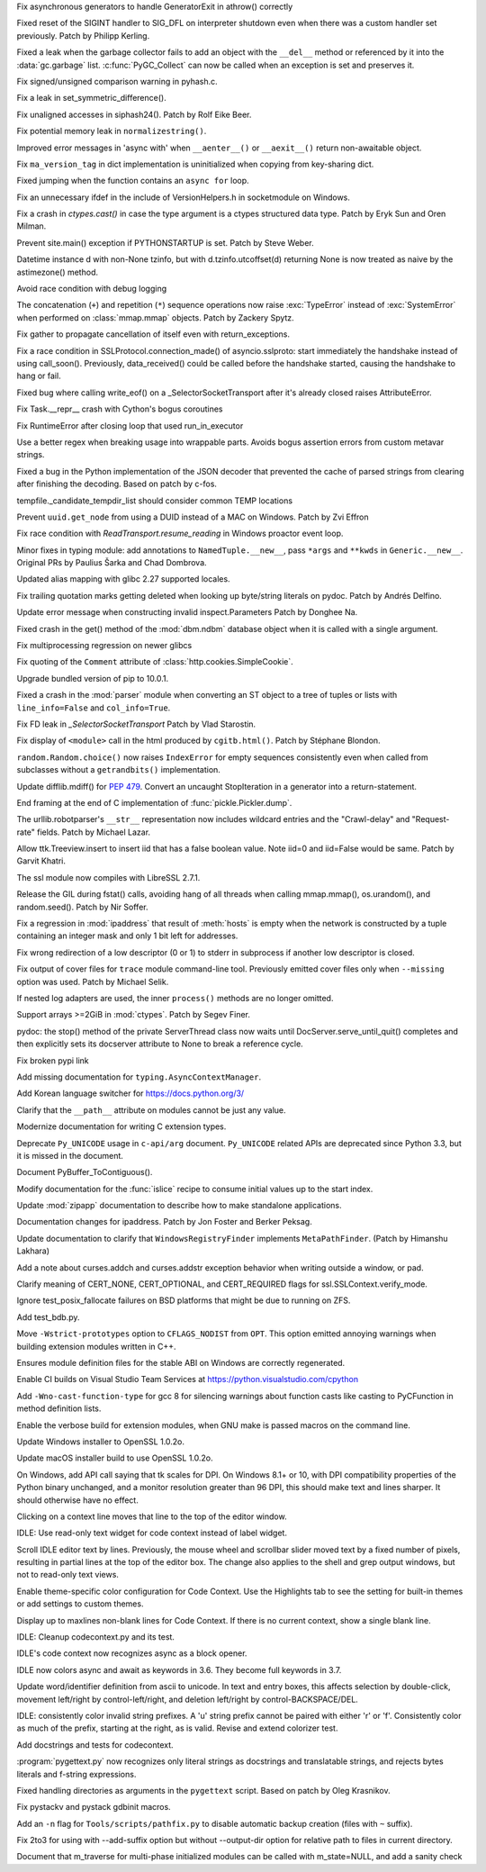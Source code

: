 .. bpo: 33786
.. date: 2018-06-06-23-24-40
.. nonce: lBvT8z
.. release date: 2018-06-11
.. section: Core and Builtins

Fix asynchronous generators to handle GeneratorExit in athrow() correctly

..

.. bpo: 30654
.. date: 2018-05-28-12-28-53
.. nonce: 9fDJye
.. section: Core and Builtins

Fixed reset of the SIGINT handler to SIG_DFL on interpreter shutdown even
when there was a custom handler set previously. Patch by Philipp Kerling.

..

.. bpo: 33622
.. date: 2018-05-23-20-46-14
.. nonce: xPucO9
.. section: Core and Builtins

Fixed a leak when the garbage collector fails to add an object with the
``__del__`` method or referenced by it into the :data:`gc.garbage` list.
:c:func:`PyGC_Collect` can now be called when an exception is set and
preserves it.

..

.. bpo: 31849
.. date: 2018-05-14-11-00-00
.. nonce: EmHaH4
.. section: Core and Builtins

Fix signed/unsigned comparison warning in pyhash.c.

..

.. bpo: 33391
.. date: 2018-05-02-08-36-03
.. nonce: z4a7rb
.. section: Core and Builtins

Fix a leak in set_symmetric_difference().

..

.. bpo: 28055
.. date: 2018-04-25-20-44-42
.. nonce: f49kfC
.. section: Core and Builtins

Fix unaligned accesses in siphash24(). Patch by Rolf Eike Beer.

..

.. bpo: 33231
.. date: 2018-04-05-22-20-44
.. nonce: 3Jmo0q
.. section: Core and Builtins

Fix potential memory leak in ``normalizestring()``.

..

.. bpo: 29922
.. date: 2018-04-03-00-30-25
.. nonce: CdLuMl
.. section: Core and Builtins

Improved error messages in 'async with' when ``__aenter__()`` or
``__aexit__()`` return non-awaitable object.

..

.. bpo: 33199
.. date: 2018-04-02-09-32-40
.. nonce: TPnxQu
.. section: Core and Builtins

Fix ``ma_version_tag`` in dict implementation is uninitialized when copying
from key-sharing dict.

..

.. bpo: 33041
.. date: 2018-03-18-13-56-14
.. nonce: XwPhI2
.. section: Core and Builtins

Fixed jumping when the function contains an ``async for`` loop.

..

.. bpo: 32282
.. date: 2017-12-12-14-02-28
.. nonce: xFVMTn
.. section: Core and Builtins

Fix an unnecessary ifdef in the include of VersionHelpers.h in socketmodule
on Windows.

..

.. bpo: 21983
.. date: 2017-10-02-21-02-14
.. nonce: UoC319
.. section: Core and Builtins

Fix a crash in `ctypes.cast()` in case the type argument is a ctypes
structured data type. Patch by Eryk Sun and Oren Milman.

..

.. bpo: 30167
.. date: 2018-06-10-19-29-17
.. nonce: G5EgC5
.. section: Library

Prevent site.main() exception if PYTHONSTARTUP is set. Patch by Steve Weber.

..

.. bpo: 33812
.. date: 2018-06-10-13-26-02
.. nonce: frGAOr
.. section: Library

Datetime instance d with non-None tzinfo, but with d.tzinfo.utcoffset(d)
returning None is now treated as naive by the astimezone() method.

..

.. bpo: 30805
.. date: 2018-06-08-17-34-16
.. nonce: 3qCWa0
.. section: Library

Avoid race condition with debug logging

..

.. bpo: 33767
.. date: 2018-06-03-22-41-59
.. nonce: 2e82g3
.. section: Library

The concatenation (``+``) and repetition (``*``) sequence operations now
raise :exc:`TypeError` instead of :exc:`SystemError` when performed on
:class:`mmap.mmap` objects.  Patch by Zackery Spytz.

..

.. bpo: 32684
.. date: 2018-05-29-12-51-18
.. nonce: ZEIism
.. section: Library

Fix gather to propagate cancellation of itself even with return_exceptions.

..

.. bpo: 33674
.. date: 2018-05-28-22-49-59
.. nonce: 6LFFj7
.. section: Library

Fix a race condition in SSLProtocol.connection_made() of asyncio.sslproto:
start immediately the handshake instead of using call_soon(). Previously,
data_received() could be called before the handshake started, causing the
handshake to hang or fail.

..

.. bpo: 31647
.. date: 2018-05-28-18-40-26
.. nonce: s4Fad3
.. section: Library

Fixed bug where calling write_eof() on a _SelectorSocketTransport after it's
already closed raises AttributeError.

..

.. bpo: 33672
.. date: 2018-05-28-17-45-06
.. nonce: GM_Xm_
.. section: Library

Fix Task.__repr__ crash with Cython's bogus coroutines

..

.. bpo: 33469
.. date: 2018-05-28-15-55-12
.. nonce: hmXBpY
.. section: Library

Fix RuntimeError after closing loop that used run_in_executor

..

.. bpo: 11874
.. date: 2018-05-23-00-26-27
.. nonce: glK5iP
.. section: Library

Use a better regex when breaking usage into wrappable parts. Avoids bogus
assertion errors from custom metavar strings.

..

.. bpo: 30877
.. date: 2018-05-22-13-05-12
.. nonce: JZEGjI
.. section: Library

Fixed a bug in the Python implementation of the JSON decoder that prevented
the cache of parsed strings from clearing after finishing the decoding.
Based on patch by c-fos.

..

.. bpo: 33548
.. date: 2018-05-16-17-05-48
.. nonce: xWslmx
.. section: Library

tempfile._candidate_tempdir_list should consider common TEMP locations

..

.. bpo: 33542
.. date: 2018-05-16-09-30-27
.. nonce: idNAcs
.. section: Library

Prevent ``uuid.get_node`` from using a DUID instead of a MAC on Windows.
Patch by Zvi Effron

..

.. bpo: 26819
.. date: 2018-05-16-05-24-43
.. nonce: taxbVT
.. section: Library

Fix race condition with `ReadTransport.resume_reading` in Windows proactor
event loop.

..

.. bpo: 28556
.. date: 2018-05-10-14-51-19
.. nonce: y3zK6I
.. section: Library

Minor fixes in typing module: add annotations to ``NamedTuple.__new__``,
pass ``*args`` and ``**kwds`` in ``Generic.__new__``.  Original PRs by
Paulius Šarka and Chad Dombrova.

..

.. bpo: 20087
.. date: 2018-05-05-18-02-24
.. nonce: lJrvXL
.. section: Library

Updated alias mapping with glibc 2.27 supported locales.

..

.. bpo: 33422
.. date: 2018-05-05-09-53-05
.. nonce: 4FtQ0q
.. section: Library

Fix trailing quotation marks getting deleted when looking up byte/string
literals on pydoc. Patch by Andrés Delfino.

..

.. bpo: 33197
.. date: 2018-04-29-23-56-20
.. nonce: dgRLqr
.. section: Library

Update error message when constructing invalid inspect.Parameters Patch by
Donghee Na.

..

.. bpo: 33383
.. date: 2018-04-29-11-15-38
.. nonce: g32YWn
.. section: Library

Fixed crash in the get() method of the :mod:`dbm.ndbm` database object when
it is called with a single argument.

..

.. bpo: 33329
.. date: 2018-04-23-13-21-39
.. nonce: lQ-Eod
.. section: Library

Fix multiprocessing regression on newer glibcs

..

.. bpo: 991266
.. date: 2018-04-21-00-24-08
.. nonce: h93TP_
.. section: Library

Fix quoting of the ``Comment`` attribute of
:class:`http.cookies.SimpleCookie`.

..

.. bpo: 33131
.. date: 2018-04-20-10-43-17
.. nonce: L2E977
.. section: Library

Upgrade bundled version of pip to 10.0.1.

..

.. bpo: 33308
.. date: 2018-04-18-19-12-25
.. nonce: fW75xi
.. section: Library

Fixed a crash in the :mod:`parser` module when converting an ST object to a
tree of tuples or lists with ``line_info=False`` and ``col_info=True``.

..

.. bpo: 33263
.. date: 2018-04-11-20-29-19
.. nonce: B56Hc1
.. section: Library

Fix FD leak in `_SelectorSocketTransport`  Patch by Vlad Starostin.

..

.. bpo: 33256
.. date: 2018-04-10-20-57-14
.. nonce: ndHkqu
.. section: Library

Fix display of ``<module>`` call in the html produced by ``cgitb.html()``.
Patch by Stéphane Blondon.

..

.. bpo: 33203
.. date: 2018-04-05-11-09-45
.. nonce: Hje9Py
.. section: Library

``random.Random.choice()`` now raises ``IndexError`` for empty sequences
consistently even when called from subclasses without a ``getrandbits()``
implementation.

..

.. bpo: 33224
.. date: 2018-04-04-23-41-30
.. nonce: pyR0jB
.. section: Library

Update difflib.mdiff() for :pep:`479`.  Convert an uncaught StopIteration in a
generator into a return-statement.

..

.. bpo: 33209
.. date: 2018-04-03-10-37-13
.. nonce: 9sGWE_
.. section: Library

End framing at the end of C implementation of :func:`pickle.Pickler.dump`.

..

.. bpo: 32861
.. date: 2018-04-02-20-44-54
.. nonce: HeBjzN
.. section: Library

The urllib.robotparser's ``__str__`` representation now includes wildcard
entries and the "Crawl-delay" and "Request-rate" fields. Patch by Michael
Lazar.

..

.. bpo: 33096
.. date: 2018-03-25-13-18-16
.. nonce: ofdbe7
.. section: Library

Allow ttk.Treeview.insert to insert iid that has a false boolean value. Note
iid=0 and iid=False would be same. Patch by Garvit Khatri.

..

.. bpo: 33127
.. date: 2018-03-24-15-08-24
.. nonce: olJmHv
.. section: Library

The ssl module now compiles with LibreSSL 2.7.1.

..

.. bpo: 33021
.. date: 2018-03-12-00-27-56
.. nonce: m19B9T
.. section: Library

Release the GIL during fstat() calls, avoiding hang of all threads when
calling mmap.mmap(), os.urandom(), and random.seed().  Patch by Nir Soffer.

..

.. bpo: 27683
.. date: 2018-03-07-22-28-17
.. nonce: 572Rv4
.. section: Library

Fix a regression in :mod:`ipaddress` that result of :meth:`hosts` is empty
when the network is constructed by a tuple containing an integer mask and
only 1 bit left for addresses.

..

.. bpo: 32844
.. date: 2018-02-28-13-08-00
.. nonce: u8tnAe
.. section: Library

Fix wrong redirection of a low descriptor (0 or 1) to stderr in subprocess
if another low descriptor is closed.

..

.. bpo: 31908
.. date: 2017-10-31
.. nonce: g4xh8x
.. section: Library

Fix output of cover files for ``trace`` module command-line tool. Previously
emitted cover files only when ``--missing`` option was used. Patch by
Michael Selik.

..

.. bpo: 31457
.. date: 2017-10-18-19-05-17
.. nonce: KlE6r8
.. section: Library

If nested log adapters are used, the inner ``process()`` methods are no
longer omitted.

..

.. bpo: 16865
.. date: 2017-09-29-16-40-38
.. nonce: l-f6I_
.. section: Library

Support arrays >=2GiB in :mod:`ctypes`.  Patch by Segev Finer.

..

.. bpo: 31238
.. date: 2017-08-21-12-31-53
.. nonce: Gg0LRH
.. section: Library

pydoc: the stop() method of the private ServerThread class now waits until
DocServer.serve_until_quit() completes and then explicitly sets its
docserver attribute to None to break a reference cycle.

..

.. bpo: 33503
.. date: 2018-05-14-20-08-58
.. nonce: Wvt0qg
.. section: Documentation

Fix broken pypi link

..

.. bpo: 33421
.. date: 2018-05-14-15-23-51
.. nonce: 3GU_QO
.. section: Documentation

Add missing documentation for ``typing.AsyncContextManager``.

..

.. bpo: 33378
.. date: 2018-04-29-04-02-18
.. nonce: -anAHN
.. section: Documentation

Add Korean language switcher for https://docs.python.org/3/

..

.. bpo: 33276
.. date: 2018-04-20-14-09-36
.. nonce: rA1z_3
.. section: Documentation

Clarify that the ``__path__`` attribute on modules cannot be just any value.

..

.. bpo: 33201
.. date: 2018-04-01-21-03-41
.. nonce: aa8Lkl
.. section: Documentation

Modernize documentation for writing C extension types.

..

.. bpo: 33195
.. date: 2018-04-01-14-30-36
.. nonce: dRS-XX
.. section: Documentation

Deprecate ``Py_UNICODE`` usage in ``c-api/arg`` document. ``Py_UNICODE``
related APIs are deprecated since Python 3.3, but it is missed in the
document.

..

.. bpo: 33126
.. date: 2018-03-28-17-03-17
.. nonce: 5UGkNv
.. section: Documentation

Document PyBuffer_ToContiguous().

..

.. bpo: 27212
.. date: 2018-03-22-19-23-04
.. nonce: wrE5KR
.. section: Documentation

Modify documentation for the :func:`islice` recipe to consume initial values
up to the start index.

..

.. bpo: 28247
.. date: 2018-03-20-20-11-05
.. nonce: -V-WS-
.. section: Documentation

Update :mod:`zipapp` documentation to describe how to make standalone
applications.

..

.. bpo: 18802
.. date: 2018-03-11-18-53-47
.. nonce: JhAqH3
.. section: Documentation

Documentation changes for ipaddress.  Patch by Jon Foster and Berker Peksag.

..

.. bpo: 27428
.. date: 2018-03-11-00-16-56
.. nonce: B7A8FT
.. section: Documentation

Update documentation to clarify that ``WindowsRegistryFinder`` implements
``MetaPathFinder``. (Patch by Himanshu Lakhara)

..

.. bpo: 8243
.. date: 2018-01-13-20-30-53
.. nonce: s98r28
.. section: Documentation

Add a note about curses.addch and curses.addstr exception behavior when
writing outside a window, or pad.

..

.. bpo: 31432
.. date: 2017-09-13-07-14-59
.. nonce: yAY4Z3
.. section: Documentation

Clarify meaning of CERT_NONE, CERT_OPTIONAL, and CERT_REQUIRED flags for
ssl.SSLContext.verify_mode.

..

.. bpo: 33655
.. date: 2018-05-26-16-01-40
.. nonce: Frb4LA
.. section: Tests

Ignore test_posix_fallocate failures on BSD platforms that might be due to
running on ZFS.

..

.. bpo: 19417
.. date: 2018-01-08-13-33-47
.. nonce: 2asoXy
.. section: Tests

Add test_bdb.py.

..

.. bpo: 5755
.. date: 2018-06-04-21-34-34
.. nonce: 65GmCj
.. section: Build

Move ``-Wstrict-prototypes`` option to ``CFLAGS_NODIST`` from ``OPT``. This
option emitted annoying warnings when building extension modules written in
C++.

..

.. bpo: 33614
.. date: 2018-05-28-11-40-22
.. nonce: 28e0sE
.. section: Build

Ensures module definition files for the stable ABI on Windows are correctly
regenerated.

..

.. bpo: 33522
.. date: 2018-05-15-12-44-50
.. nonce: mJoNcA
.. section: Build

Enable CI builds on Visual Studio Team Services at
https://python.visualstudio.com/cpython

..

.. bpo: 33012
.. date: 2018-05-10-21-10-01
.. nonce: 5Zfjac
.. section: Build

Add ``-Wno-cast-function-type`` for gcc 8 for silencing warnings about
function casts like casting to PyCFunction in method definition lists.

..

.. bpo: 33394
.. date: 2018-04-30-17-36-46
.. nonce: _Vdi4t
.. section: Build

Enable the verbose build for extension modules, when GNU make is passed
macros on the command line.

..

.. bpo: 33184
.. date: 2018-04-13-11-39-28
.. nonce: aEohx0
.. section: Windows

Update Windows installer to OpenSSL 1.0.2o.

..

.. bpo: 33184
.. date: 2018-04-07-00-58-50
.. nonce: rMTiqu
.. section: macOS

Update macOS installer build to use OpenSSL 1.0.2o.

..

.. bpo: 33656
.. date: 2018-06-10-17-59-36
.. nonce: 60ZqJS
.. section: IDLE

On Windows, add API call saying that tk scales for DPI. On Windows 8.1+ or
10, with DPI compatibility properties of the Python binary unchanged, and a
monitor resolution greater than 96 DPI, this should make text and lines
sharper.  It should otherwise have no effect.

..

.. bpo: 33768
.. date: 2018-06-04-19-23-11
.. nonce: I_2qpV
.. section: IDLE

Clicking on a context line moves that line to the top of the editor window.

..

.. bpo: 33763
.. date: 2018-06-03-20-12-57
.. nonce: URiFlE
.. section: IDLE

IDLE: Use read-only text widget for code context instead of label widget.

..

.. bpo: 33664
.. date: 2018-06-03-09-13-28
.. nonce: PZzQyL
.. section: IDLE

Scroll IDLE editor text by lines. Previously, the mouse wheel and scrollbar
slider moved text by a fixed number of pixels, resulting in partial lines at
the top of the editor box.  The change also applies to the shell and grep
output windows, but not to read-only text views.

..

.. bpo: 33679
.. date: 2018-05-29-07-14-37
.. nonce: MgX_Ui
.. section: IDLE

Enable theme-specific color configuration for Code Context. Use the
Highlights tab to see the setting for built-in themes or add settings to
custom themes.

..

.. bpo: 33642
.. date: 2018-05-24-20-42-44
.. nonce: J0VQbS
.. section: IDLE

Display up to maxlines non-blank lines for Code Context. If there is no
current context, show a single blank line.

..

.. bpo: 33628
.. date: 2018-05-23-19-51-07
.. nonce: sLlFLO
.. section: IDLE

IDLE: Cleanup codecontext.py and its test.

..

.. bpo: 33564
.. date: 2018-05-17-19-41-12
.. nonce: XzHZJe
.. section: IDLE

IDLE's code context now recognizes async as a block opener.

..

.. bpo: 29706
.. date: 2018-05-15-17-01-10
.. nonce: id4H5i
.. section: IDLE

IDLE now colors async and await as keywords in 3.6. They become full
keywords in 3.7.

..

.. bpo: 21474
.. date: 2018-04-29-16-13-02
.. nonce: bglg-F
.. section: IDLE

Update word/identifier definition from ascii to unicode. In text and entry
boxes, this affects selection by double-click, movement left/right by
control-left/right, and deletion left/right by control-BACKSPACE/DEL.

..

.. bpo: 33204
.. date: 2018-04-02-00-28-13
.. nonce: NBsuIv
.. section: IDLE

IDLE: consistently color invalid string prefixes. A 'u' string prefix cannot
be paired with either 'r' or 'f'. Consistently color as much of the prefix,
starting at the right, as is valid. Revise and extend colorizer test.

..

.. bpo: 32831
.. date: 2018-02-12-08-08-45
.. nonce: srDRvU
.. section: IDLE

Add docstrings and tests for codecontext.

..

.. bpo: 33189
.. date: 2018-04-03-18-10-00
.. nonce: QrXR00
.. section: Tools/Demos

:program:`pygettext.py` now recognizes only literal strings as docstrings
and translatable strings, and rejects bytes literals and f-string
expressions.

..

.. bpo: 31920
.. date: 2018-03-26-18-54-24
.. nonce: u_WKsT
.. section: Tools/Demos

Fixed handling directories as arguments in the ``pygettext`` script. Based
on patch by Oleg Krasnikov.

..

.. bpo: 29673
.. date: 2018-03-16-17-25-05
.. nonce: m8QtaW
.. section: Tools/Demos

Fix pystackv and pystack gdbinit macros.

..

.. bpo: 32885
.. date: 2018-02-20-12-16-47
.. nonce: dL5x7C
.. section: Tools/Demos

Add an ``-n`` flag for ``Tools/scripts/pathfix.py`` to disable automatic
backup creation (files with ``~`` suffix).

..

.. bpo: 31583
.. date: 2017-09-26-10-11-21
.. nonce: TM90_H
.. section: Tools/Demos

Fix 2to3 for using with --add-suffix option but without --output-dir option
for relative path to files in current directory.

..

.. bpo: 32374
.. date: 2018-01-09-17-03-54
.. nonce: SwwLoz
.. section: C API

Document that m_traverse for multi-phase initialized modules can be called
with m_state=NULL, and add a sanity check
